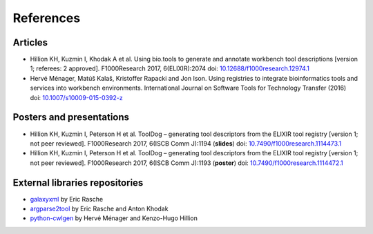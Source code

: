 .. ToolDog - Tool description generator

.. _references:

**********
References
**********

Articles
========

- Hillion KH, Kuzmin I, Khodak A et al. Using bio.tools to generate and annotate workbench tool descriptions [version 1; referees: 2 approved]. F1000Research 2017, 6(ELIXIR):2074 doi: `10.12688/f1000research.12974.1`_
- Hervé Ménager, Matúš Kalaš, Kristoffer Rapacki and Jon Ison. Using registries to integrate bioinformatics tools and services into workbench environments. International Journal on Software Tools for Technology Transfer (2016) doi: `10.1007/s10009-015-0392-z`_

.. _10.12688/f1000research.12974.1: https://f1000research.com/articles/6-2074/v1
.. _10.1007/s10009-015-0392-z: http://link.springer.com/article/10.1007/s10009-015-0392-z

Posters and presentations
=========================

- Hillion KH, Kuzmin I, Peterson H et al. ToolDog – generating tool descriptors from the ELIXIR tool registry [version 1; not peer reviewed]. F1000Research 2017, 6(ISCB Comm J):1194 (**slides**) doi: `10.7490/f1000research.1114473.1`_
- Hillion KH, Kuzmin I, Peterson H et al. ToolDog – generating tool descriptors from the ELIXIR tool registry [version 1; not peer reviewed]. F1000Research 2017, 6(ISCB Comm J):1193 (**poster**) doi: `10.7490/f1000research.1114472.1`_

.. _10.7490/f1000research.1114473.1: https://f1000research.com/slides/6-1194
.. _10.7490/f1000research.1114472.1: https://f1000research.com/posters/6-1193

External libraries repositories
===============================

- `galaxyxml`_ by Eric Rasche
- `argparse2tool`_ by Eric Rasche and Anton Khodak
- `python-cwlgen`_ by Hervé Ménager and Kenzo-Hugo Hillion

.. _galaxyxml: https://github.com/erasche/galaxyxml
.. _argparse2tool: http://github.com/erasche/argparse2tool
.. _python-cwlgen: http://github.com/common-workflow-language/python-cwlgen
